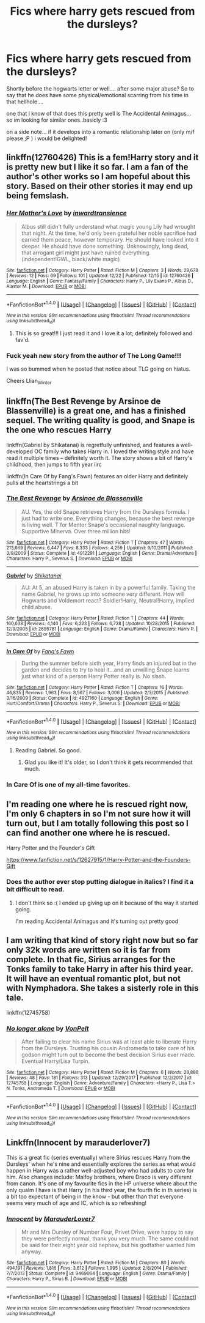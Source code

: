 #+TITLE: Fics where harry gets rescued from the dursleys?

* Fics where harry gets rescued from the dursleys?
:PROPERTIES:
:Author: Ru-R
:Score: 4
:DateUnix: 1514944230.0
:DateShort: 2018-Jan-03
:FlairText: Fic Search
:END:
Shortly before the hogwarts letter or well.... after some major abuse? So to say that he does have some physical/emotional scarring from his time in that hellhole....

one that i know of that does this pretty well is The Accidental Animagus... so im looking for similar ones..basicly :3

on a side note... if it develops into a romantic relationship later on (only m/f please ;P ) i would be delighted!


** linkffn(12760426) This is a fem!Harry story and it is pretty new but I like it so far. I am a fan of the author's other works so I am hopeful about this story. Based on their other stories it may end up being femslash.
:PROPERTIES:
:Author: Llian_Winter
:Score: 4
:DateUnix: 1514986277.0
:DateShort: 2018-Jan-03
:END:

*** [[http://www.fanfiction.net/s/12760426/1/][*/Her Mother's Love/*]] by [[https://www.fanfiction.net/u/4677330/inwardtransience][/inwardtransience/]]

#+begin_quote
  Albus still didn't fully understand what magic young Lily had wrought that night. At the time, he'd only been grateful her noble sacrifice had earned them peace, however temporary. He should have looked into it deeper. He should have done something. Unknowingly, long dead, that arrogant girl might just have ruined everything. (independent!GWL, black/white magic)
#+end_quote

^{/Site/: [[http://www.fanfiction.net/][fanfiction.net]] *|* /Category/: Harry Potter *|* /Rated/: Fiction M *|* /Chapters/: 3 *|* /Words/: 29,678 *|* /Reviews/: 12 *|* /Favs/: 69 *|* /Follows/: 101 *|* /Updated/: 12/22 *|* /Published/: 12/15 *|* /id/: 12760426 *|* /Language/: English *|* /Genre/: Fantasy/Family *|* /Characters/: Harry P., Lily Evans P., Albus D., Alastor M. *|* /Download/: [[http://www.ff2ebook.com/old/ffn-bot/index.php?id=12760426&source=ff&filetype=epub][EPUB]] or [[http://www.ff2ebook.com/old/ffn-bot/index.php?id=12760426&source=ff&filetype=mobi][MOBI]]}

--------------

*FanfictionBot*^{1.4.0} *|* [[[https://github.com/tusing/reddit-ffn-bot/wiki/Usage][Usage]]] | [[[https://github.com/tusing/reddit-ffn-bot/wiki/Changelog][Changelog]]] | [[[https://github.com/tusing/reddit-ffn-bot/issues/][Issues]]] | [[[https://github.com/tusing/reddit-ffn-bot/][GitHub]]] | [[[https://www.reddit.com/message/compose?to=tusing][Contact]]]

^{/New in this version: Slim recommendations using/ ffnbot!slim! /Thread recommendations using/ linksub(thread_id)!}
:PROPERTIES:
:Author: FanfictionBot
:Score: 1
:DateUnix: 1514986290.0
:DateShort: 2018-Jan-03
:END:

**** This is so great!!! I just read it and I love it a lot; definitely followed and fav'd.
:PROPERTIES:
:Score: 1
:DateUnix: 1515028307.0
:DateShort: 2018-Jan-04
:END:


*** Fuck yeah new story from the author of The Long Game!!!

I was so bummed when he posted that notice about TLG going on hiatus.

Cheers Llian_Winter
:PROPERTIES:
:Author: T0lias
:Score: 1
:DateUnix: 1514989790.0
:DateShort: 2018-Jan-03
:END:


** linkffn(The Best Revenge by Arsinoe de Blassenville) is a great one, and has a finished sequel. The writing quality is good, and Snape is the one who rescues Harry

linkffn(Gabriel by Shikatanai) is regretfully unfinished, and features a well-developed OC family who takes Harry in. I loved the writing style and have read it multiple times -- definitely worth it. The story shows a bit of Harry's childhood, then jumps to fifth year iirc

linkffn(In Care Of by Fang's Fawn) features an older Harry and definitely pulls at the heartstrings a bit
:PROPERTIES:
:Author: Flye_Autumne
:Score: 2
:DateUnix: 1514953704.0
:DateShort: 2018-Jan-03
:END:

*** [[http://www.fanfiction.net/s/4912291/1/][*/The Best Revenge/*]] by [[https://www.fanfiction.net/u/352534/Arsinoe-de-Blassenville][/Arsinoe de Blassenville/]]

#+begin_quote
  AU. Yes, the old Snape retrieves Harry from the Dursleys formula. I just had to write one. Everything changes, because the best revenge is living well. T for Mentor Snape's occasional naughty language. Supportive Minerva. Over three million hits!
#+end_quote

^{/Site/: [[http://www.fanfiction.net/][fanfiction.net]] *|* /Category/: Harry Potter *|* /Rated/: Fiction T *|* /Chapters/: 47 *|* /Words/: 213,669 *|* /Reviews/: 6,447 *|* /Favs/: 8,333 *|* /Follows/: 4,259 *|* /Updated/: 9/10/2011 *|* /Published/: 3/9/2009 *|* /Status/: Complete *|* /id/: 4912291 *|* /Language/: English *|* /Genre/: Drama/Adventure *|* /Characters/: Harry P., Severus S. *|* /Download/: [[http://www.ff2ebook.com/old/ffn-bot/index.php?id=4912291&source=ff&filetype=epub][EPUB]] or [[http://www.ff2ebook.com/old/ffn-bot/index.php?id=4912291&source=ff&filetype=mobi][MOBI]]}

--------------

[[http://www.fanfiction.net/s/2695781/1/][*/Gabriel/*]] by [[https://www.fanfiction.net/u/107578/Shikatanai][/Shikatanai/]]

#+begin_quote
  AU: At 5, an abused Harry is taken in by a powerful family. Taking the name Gabriel, he grows up into someone very different. How will Hogwarts and Voldemort react? Soldier!Harry, Neutral!Harry, implied child abuse.
#+end_quote

^{/Site/: [[http://www.fanfiction.net/][fanfiction.net]] *|* /Category/: Harry Potter *|* /Rated/: Fiction T *|* /Chapters/: 44 *|* /Words/: 160,638 *|* /Reviews/: 4,140 *|* /Favs/: 6,223 *|* /Follows/: 6,728 *|* /Updated/: 10/28/2015 *|* /Published/: 12/9/2005 *|* /id/: 2695781 *|* /Language/: English *|* /Genre/: Drama/Family *|* /Characters/: Harry P. *|* /Download/: [[http://www.ff2ebook.com/old/ffn-bot/index.php?id=2695781&source=ff&filetype=epub][EPUB]] or [[http://www.ff2ebook.com/old/ffn-bot/index.php?id=2695781&source=ff&filetype=mobi][MOBI]]}

--------------

[[http://www.fanfiction.net/s/4927160/1/][*/In Care Of/*]] by [[https://www.fanfiction.net/u/1836175/Fang-s-Fawn][/Fang's Fawn/]]

#+begin_quote
  During the summer before sixth year, Harry finds an injured bat in the garden and decides to try to heal it...and an unwilling Snape learns just what kind of a person Harry Potter really is. No slash.
#+end_quote

^{/Site/: [[http://www.fanfiction.net/][fanfiction.net]] *|* /Category/: Harry Potter *|* /Rated/: Fiction T *|* /Chapters/: 16 *|* /Words/: 46,835 *|* /Reviews/: 1,963 *|* /Favs/: 8,567 *|* /Follows/: 3,006 *|* /Updated/: 2/3/2015 *|* /Published/: 3/16/2009 *|* /Status/: Complete *|* /id/: 4927160 *|* /Language/: English *|* /Genre/: Hurt/Comfort/Drama *|* /Characters/: Harry P., Severus S. *|* /Download/: [[http://www.ff2ebook.com/old/ffn-bot/index.php?id=4927160&source=ff&filetype=epub][EPUB]] or [[http://www.ff2ebook.com/old/ffn-bot/index.php?id=4927160&source=ff&filetype=mobi][MOBI]]}

--------------

*FanfictionBot*^{1.4.0} *|* [[[https://github.com/tusing/reddit-ffn-bot/wiki/Usage][Usage]]] | [[[https://github.com/tusing/reddit-ffn-bot/wiki/Changelog][Changelog]]] | [[[https://github.com/tusing/reddit-ffn-bot/issues/][Issues]]] | [[[https://github.com/tusing/reddit-ffn-bot/][GitHub]]] | [[[https://www.reddit.com/message/compose?to=tusing][Contact]]]

^{/New in this version: Slim recommendations using/ ffnbot!slim! /Thread recommendations using/ linksub(thread_id)!}
:PROPERTIES:
:Author: FanfictionBot
:Score: 2
:DateUnix: 1514953728.0
:DateShort: 2018-Jan-03
:END:

**** Reading Gabriel. So good.
:PROPERTIES:
:Author: LunaD_W
:Score: 4
:DateUnix: 1515004977.0
:DateShort: 2018-Jan-03
:END:

***** Glad you like it! It's older, so I don't think it gets recommended that much.
:PROPERTIES:
:Author: Flye_Autumne
:Score: 1
:DateUnix: 1515028783.0
:DateShort: 2018-Jan-04
:END:


*** In Care Of is one of my all-time favorites.
:PROPERTIES:
:Score: 2
:DateUnix: 1515028354.0
:DateShort: 2018-Jan-04
:END:


** I'm reading one where he is rescued right now, I'm only 6 chapters in so I'm not sure how it will turn out, but I am totally following this post so I can find another one where he is rescued.

Harry Potter and the Founder's Gift

[[https://www.fanfiction.net/s/12627915/1/Harry-Potter-and-the-Founders-Gift]]
:PROPERTIES:
:Author: abbymorgan333
:Score: 1
:DateUnix: 1514948311.0
:DateShort: 2018-Jan-03
:END:

*** Does the author ever stop putting dialogue in italics? I find it a bit difficult to read.
:PROPERTIES:
:Author: Lamenardo
:Score: 1
:DateUnix: 1515127778.0
:DateShort: 2018-Jan-05
:END:

**** I don't think so :( I ended up giving up on it because of the way it started going.

I'm reading Accidental Animagus and it's turning out pretty good
:PROPERTIES:
:Author: abbymorgan333
:Score: 1
:DateUnix: 1515695766.0
:DateShort: 2018-Jan-11
:END:


** I am writing that kind of story right now but so far only 32k words are written so it is far from complete. In that fic, Sirius arranges for the Tonks family to take Harry in after his third year. It will have an eventual romantic plot, but not with Nymphadora. She takes a sisterly role in this tale.

linkffn(12745758)
:PROPERTIES:
:Author: Hellstrike
:Score: 1
:DateUnix: 1514990049.0
:DateShort: 2018-Jan-03
:END:

*** [[http://www.fanfiction.net/s/12745758/1/][*/No longer alone/*]] by [[https://www.fanfiction.net/u/8266516/VonPelt][/VonPelt/]]

#+begin_quote
  After failing to clear his name Sirius was at least able to liberate Harry from the Dursleys. Trusting his cousin Andromeda to take care of his godson might turn out to become the best decision Sirius ever made. Eventual Harry/Lisa Turpin.
#+end_quote

^{/Site/: [[http://www.fanfiction.net/][fanfiction.net]] *|* /Category/: Harry Potter *|* /Rated/: Fiction M *|* /Chapters/: 6 *|* /Words/: 28,888 *|* /Reviews/: 48 *|* /Favs/: 181 *|* /Follows/: 313 *|* /Updated/: 12/29/2017 *|* /Published/: 12/2/2017 *|* /id/: 12745758 *|* /Language/: English *|* /Genre/: Adventure/Family *|* /Characters/: <Harry P., Lisa T.> N. Tonks, Andromeda T. *|* /Download/: [[http://www.ff2ebook.com/old/ffn-bot/index.php?id=12745758&source=ff&filetype=epub][EPUB]] or [[http://www.ff2ebook.com/old/ffn-bot/index.php?id=12745758&source=ff&filetype=mobi][MOBI]]}

--------------

*FanfictionBot*^{1.4.0} *|* [[[https://github.com/tusing/reddit-ffn-bot/wiki/Usage][Usage]]] | [[[https://github.com/tusing/reddit-ffn-bot/wiki/Changelog][Changelog]]] | [[[https://github.com/tusing/reddit-ffn-bot/issues/][Issues]]] | [[[https://github.com/tusing/reddit-ffn-bot/][GitHub]]] | [[[https://www.reddit.com/message/compose?to=tusing][Contact]]]

^{/New in this version: Slim recommendations using/ ffnbot!slim! /Thread recommendations using/ linksub(thread_id)!}
:PROPERTIES:
:Author: FanfictionBot
:Score: 1
:DateUnix: 1514990070.0
:DateShort: 2018-Jan-03
:END:


** Linkffn(Innocent by marauderlover7)

This is a great fic (series eventually) where Sirius rescues Harry from the Dursleys' when he's nine and essentially explores the series as what would happen in Harry was a rather well-adjusted boy who had adults to care for him. Also changes include: Malfoy brothers, where Draco is very different from canon. It's one of my favourite fics in the HP universe where about the only qualm I have is that Harry (in his third year, the fourth fic in th series) is a bit too expectant of being in the know - but other than that everyone seems very much of age and IC, which is so refreshing!
:PROPERTIES:
:Author: aridnie
:Score: 1
:DateUnix: 1515046256.0
:DateShort: 2018-Jan-04
:END:

*** [[http://www.fanfiction.net/s/9469064/1/][*/Innocent/*]] by [[https://www.fanfiction.net/u/4684913/MarauderLover7][/MarauderLover7/]]

#+begin_quote
  Mr and Mrs Dursley of Number Four, Privet Drive, were happy to say they were perfectly normal, thank you very much. The same could not be said for their eight year old nephew, but his godfather wanted him anyway.
#+end_quote

^{/Site/: [[http://www.fanfiction.net/][fanfiction.net]] *|* /Category/: Harry Potter *|* /Rated/: Fiction M *|* /Chapters/: 80 *|* /Words/: 494,191 *|* /Reviews/: 1,816 *|* /Favs/: 3,612 *|* /Follows/: 1,995 *|* /Updated/: 2/8/2014 *|* /Published/: 7/7/2013 *|* /Status/: Complete *|* /id/: 9469064 *|* /Language/: English *|* /Genre/: Drama/Family *|* /Characters/: Harry P., Sirius B. *|* /Download/: [[http://www.ff2ebook.com/old/ffn-bot/index.php?id=9469064&source=ff&filetype=epub][EPUB]] or [[http://www.ff2ebook.com/old/ffn-bot/index.php?id=9469064&source=ff&filetype=mobi][MOBI]]}

--------------

*FanfictionBot*^{1.4.0} *|* [[[https://github.com/tusing/reddit-ffn-bot/wiki/Usage][Usage]]] | [[[https://github.com/tusing/reddit-ffn-bot/wiki/Changelog][Changelog]]] | [[[https://github.com/tusing/reddit-ffn-bot/issues/][Issues]]] | [[[https://github.com/tusing/reddit-ffn-bot/][GitHub]]] | [[[https://www.reddit.com/message/compose?to=tusing][Contact]]]

^{/New in this version: Slim recommendations using/ ffnbot!slim! /Thread recommendations using/ linksub(thread_id)!}
:PROPERTIES:
:Author: FanfictionBot
:Score: 1
:DateUnix: 1515046280.0
:DateShort: 2018-Jan-04
:END:
